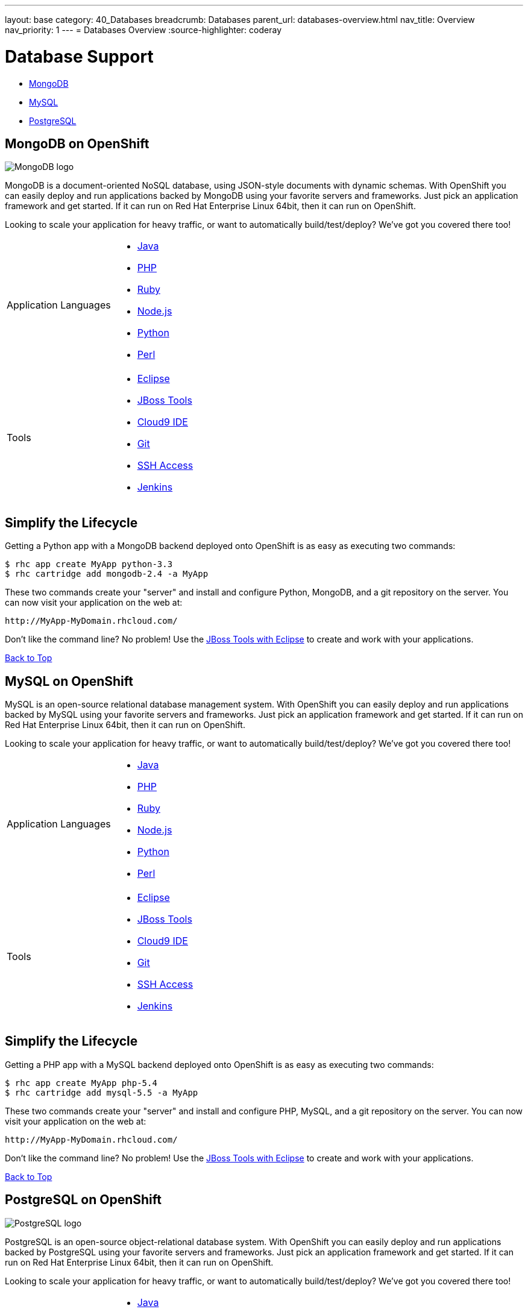 ---
layout: base
category: 40_Databases
breadcrumb: Databases
parent_url: databases-overview.html
nav_title: Overview
nav_priority: 1
---
= Databases Overview
:source-highlighter: coderay

[[top]]
[[databases]]
[float]
= Database Support

* link:#mongodb-on-openshift[MongoDB]

* link:#mysql-on-openshift[MySQL]

* link:#postgresql-on-openshift[PostgreSQL]

[[mongodb-on-openshift]]
== MongoDB on OpenShift

image::logo-mongodb.png[MongoDB logo]

MongoDB is a document-oriented NoSQL database, using JSON-style documents with dynamic schemas. With OpenShift you can easily deploy and run applications backed by MongoDB using your favorite servers and frameworks. Just pick an application framework and get started. If it can run on Red Hat Enterprise Linux 64bit, then it can run on OpenShift.

Looking to scale your application for heavy traffic, or want to automatically build/test/deploy? We've got you covered there too!

[cols="2*"]
|===
|Application Languages
a|* link:/en/java-overview.html[Java]
* link:/en/php-overview.html[PHP]
* link:/en/ruby-overview.html[Ruby]
* link:/en/node-js-overview.html[Node.js]
* link:/en/python-overview.html[Python]
* link:/en/perl-overview.html[Perl]

|Tools
a|* link:https://www.openshift.com/blogs/getting-started-with-eclipse-paas-integration[Eclipse]
* link:https://www.openshift.com/blogs/getting-started-with-eclipse-paas-integration[JBoss Tools]
* link:https://www.openshift.com/blogs/look-ma-no-hands-developing-for-the-cloud-in-the-cloud-with-cloud9-ide[Cloud9 IDE]
* link:/en/overview-deploying.html[Git]
* link:/en/overview-ssh.html[SSH Access]
* link:/en/jenkins-overview.html[Jenkins]
|===

== Simplify the Lifecycle

Getting a Python app with a MongoDB backend deployed onto OpenShift is as easy as executing two commands:

[source]
--
$ rhc app create MyApp python-3.3
$ rhc cartridge add mongodb-2.4 -a MyApp
--

These two commands create your "server" and install and configure Python, MongoDB, and a git repository on the server. You can now visit your application on the web at:

[source]
--
http://MyApp-MyDomain.rhcloud.com/
--

Don't like the command line? No problem! Use the link:/blogs/getting-started-with-eclipse-paas-integration[JBoss Tools with Eclipse] to create and work with your applications.

link:#top[Back to Top]

[[mysql-on-openshift]]
== MySQL on OpenShift

MySQL is an open-source relational database management system. With OpenShift you can easily deploy and run applications backed by MySQL using your favorite servers and frameworks. Just pick an application framework and get started. If it can run on Red Hat Enterprise Linux 64bit, then it can run on OpenShift.

Looking to scale your application for heavy traffic, or want to automatically build/test/deploy? We've got you covered there too!

[cols="2*"]
|===
|Application Languages
a|* link:/en/java-overview.html[Java]
* link:/en/php-overview.html[PHP]
* link:/en/ruby-overview.html[Ruby]
* link:/en/node-js-overview.html[Node.js]
* link:/en/python-overview.html[Python]
* link:/en/perl-overview.html[Perl]

|Tools
a|* link:https://www.openshift.com/blogs/getting-started-with-eclipse-paas-integration[Eclipse]
* link:https://www.openshift.com/blogs/getting-started-with-eclipse-paas-integration[JBoss Tools]
* link:https://www.openshift.com/blogs/look-ma-no-hands-developing-for-the-cloud-in-the-cloud-with-cloud9-ide[Cloud9 IDE]
* link:/en/overview-deploying.html[Git]
* link:/en/overview-ssh.html[SSH Access]
* link:/en/jenkins-overview.html[Jenkins]
|===

== Simplify the Lifecycle

Getting a PHP app with a MySQL backend deployed onto OpenShift is as easy as executing two commands:

[source]
--
$ rhc app create MyApp php-5.4
$ rhc cartridge add mysql-5.5 -a MyApp
--

These two commands create your "server" and install and configure PHP, MySQL, and a git repository on the server. You can now visit your application on the web at:

[source]
--
http://MyApp-MyDomain.rhcloud.com/
--

Don't like the command line? No problem! Use the link:/blogs/getting-started-with-eclipse-paas-integration[JBoss Tools with Eclipse] to create and work with your applications.

link:#top[Back to Top]

[[postgresql-on-openshift]]
== PostgreSQL on OpenShift

image::PostgreSQL-logo.gif[PostgreSQL logo]

PostgreSQL is an open-source object-relational database system. With OpenShift you can easily deploy and run applications backed by PostgreSQL using your favorite servers and frameworks. Just pick an application framework and get started. If it can run on Red Hat Enterprise Linux 64bit, then it can run on OpenShift.

Looking to scale your application for heavy traffic, or want to automatically build/test/deploy? We've got you covered there too!

[cols="2*"]
|===
|Application Languages
a|* link:/developers/java[Java]
* link:/developers/php[PHP]
* link:/developers/ruby[Ruby]
* link:/developers/node-js[Node.js]
* link:/developers/python[Python]
* link:/developers/perl[Perl]

|Tools
a|* link:/blogs/getting-started-with-eclipse-paas-integration[Eclipse]
* link:/blogs/getting-started-with-eclipse-paas-integration[JBoss Tools]
* link:/blogs/look-ma-no-hands-developing-for-the-cloud-in-the-cloud-with-cloud9-ide[Cloud9 IDE]
* link:/developers/deploying-and-building-applications[Git]
* link:/developers/remote-access/[SSH Access]
* link:/jenkins[Jenkins]
|===

== Simplify the Lifecycle

Getting a Python app with a PostgreSQL backend deployed onto OpenShift is as easy as executing two commands:

[source]
--
$ rhc app create MyApp python-3.3
$ rhc cartridge add postgresql-9.2 -a MyApp
--

These two commands create your "server" and install and configure Python, PostgreSQL, and a git repository on the server. You can now visit your application on the web at:

[source]
--
http://MyApp-MyDomain.rhcloud.com/
--

Don't like the command line? No problem! Use the link:/blogs/getting-started-with-eclipse-paas-integration[JBoss Tools with Eclipse] to create and work with your applications.

link:#top[Back to Top]

